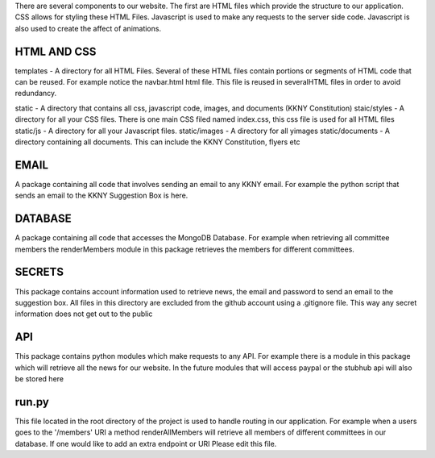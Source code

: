 There are several components to our website. The first are HTML files which provide the structure to our application. CSS allows for styling these HTML Files. Javascript is used to make any requests to the server side code. Javascript is also used to create the affect of animations. 

HTML AND CSS
--------------
templates - A directory for all HTML Files. Several of these HTML files contain portions or segments of HTML code that can be reused. For example notice the navbar.html html file. This file is reused in severalHTML files in order to avoid redundancy.

static - A directory that contains all css, javascript code, images, and documents (KKNY Constitution)
staic/styles - A directory for all your CSS files. There is one main CSS filed named index.css, this css file is used for all HTML files
static/js - A directory for all your Javascript files. 
static/images - A directory for all yimages
static/documents - A directory containing all documents. This can include the KKNY Constitution, flyers etc

EMAIL
-------
A package containing all code that involves sending an email to any KKNY email. For example the python script that sends an email to the KKNY Suggestion Box is here.

DATABASE
--------
A package containing all code that accesses the MongoDB Database. For example when retrieving all committee members the renderMembers module in this package retrieves the members for different committees.

SECRETS
-------
This package contains account information used to retrieve news, the email and password to send an email to the suggestion box. All files in this directory are excluded from the github account using a .gitignore file. This way any secret information does not get out to the public

API
----
This package contains python modules which make requests to any API. For example there is a module in this package which will retrieve all the news for our website. In the future modules that will access paypal or the stubhub api will also be stored here

run.py
-------
This file located in the root directory of the project is used to handle routing in our application. For example when a users goes to the '/members' URI a method renderAllMembers will retrieve all members of different committees in our database. If one would like to add an extra endpoint or URI Please edit this file.


